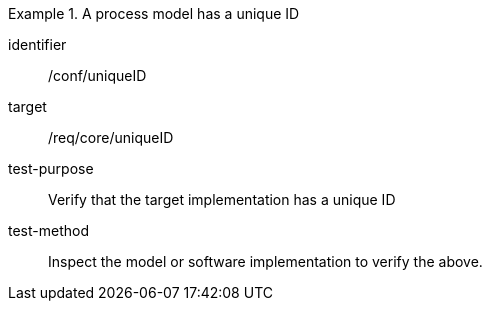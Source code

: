 [abstract_test]
.A process model has a unique ID
====
[%metadata]
identifier:: /conf/uniqueID

target:: /req/core/uniqueID

test-purpose:: Verify that the target implementation has a unique ID

test-method:: 
Inspect the model or software implementation to verify the above. 
====
